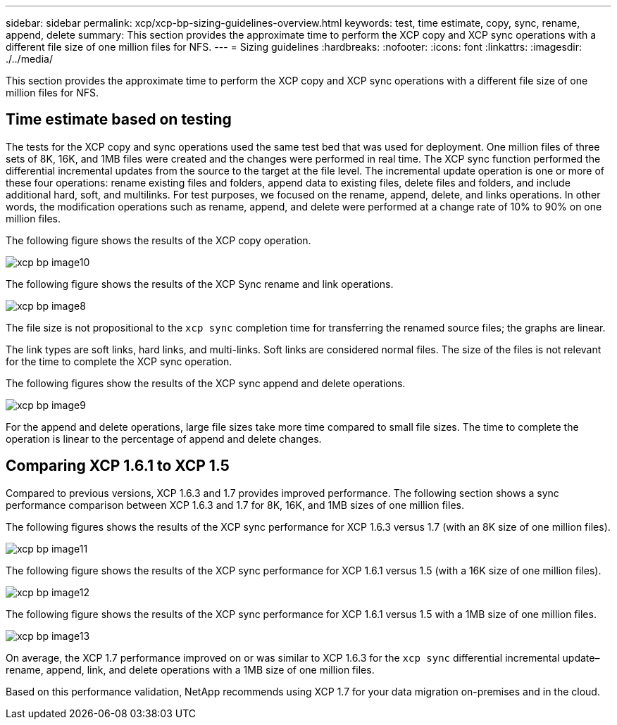 ---
sidebar: sidebar
permalink: xcp/xcp-bp-sizing-guidelines-overview.html
keywords: test, time estimate, copy, sync, rename, append, delete
summary: This section provides the approximate time to perform the XCP copy and XCP sync operations with a different file size of one million files for NFS.
---
= Sizing guidelines
:hardbreaks:
:nofooter:
:icons: font
:linkattrs:
:imagesdir: ./../media/

//
// This file was created with NDAC Version 2.0 (August 17, 2020)
//
// 2021-09-20 14:39:42.262367
//

[.lead]
This section provides the approximate time to perform the XCP copy and XCP sync operations with a different file size of one million files for NFS.

== Time estimate based on testing

The tests for the XCP copy and sync operations used the same test bed that was used for deployment. One million files of three sets of 8K, 16K, and 1MB files were created and the changes were performed in real time. The XCP sync function performed the differential incremental updates from the source to the target at the file level. The incremental update operation is one or more of these four operations: rename existing files and folders, append data to existing files, delete files and folders, and include additional hard, soft, and multilinks. For test purposes, we focused on the rename, append, delete, and links operations. In other words, the modification operations such as rename, append, and delete were performed at a change rate of 10% to 90% on one million files.

The following figure shows the results of the XCP copy operation.

image::xcp-bp_image10.png[]

The following figure shows the results of the XCP Sync rename and link operations.

image::xcp-bp_image8.png[]

The file size is not propositional to the `xcp sync` completion time for transferring the renamed source files; the graphs are linear.

The link types are soft links, hard links, and multi-links. Soft links are considered normal files. The size of the files is not relevant for the time to complete the XCP sync operation.

The following figures show the results of the XCP sync append and delete operations.

image::xcp-bp_image9.png[]

For the append and delete operations, large file sizes take more time compared to small file sizes. The time to complete the operation is linear to the percentage of append and delete changes.

== Comparing XCP 1.6.1 to XCP 1.5

Compared to previous versions, XCP 1.6.3 and 1.7 provides improved performance. The following section shows a sync performance comparison between XCP 1.6.3 and 1.7 for 8K, 16K, and 1MB sizes of one million files.

The following figures shows the results of the XCP sync performance for XCP 1.6.3 versus 1.7 (with an 8K size of one million files).

image::xcp-bp_image11.png[]

The following figure shows the results of the XCP sync performance for XCP 1.6.1 versus 1.5 (with a 16K size of one million files).

image::xcp-bp_image12.png[]

The following figure shows the results of the XCP sync performance for XCP 1.6.1 versus 1.5 with a 1MB size of one million files.

image::xcp-bp_image13.png[]

On average, the XCP 1.7 performance improved on or was similar to XCP 1.6.3 for the `xcp sync` differential incremental update–rename, append, link, and delete operations with a 1MB size of one million files.

Based on this performance validation, NetApp recommends using XCP 1.7 for your data migration on-premises and in the cloud.

